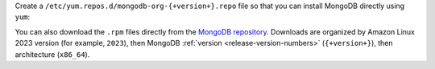 
Create a ``/etc/yum.repos.d/mongodb-org-{+version+}.repo``
file so that you can install MongoDB directly using ``yum``:

.. tabs::

   .. tab:: Amazon Linux 2023
      :tabid: amazon2023

      .. include:: /includes/deploy/code/community-amazon2023

   .. tab:: Amazon 2
      :tabid: amazon2

      .. include:: /includes/deploy/code/community-amazon2

You can also download the ``.rpm`` files directly from the
`MongoDB repository <https://repo.mongodb.org/yum/amazon/>`_.
Downloads are organized by Amazon Linux 2023 version (for
example, ``2023``), then MongoDB :ref:`version
<release-version-numbers>` (``{+version+}``), then
architecture (``x86_64``).
